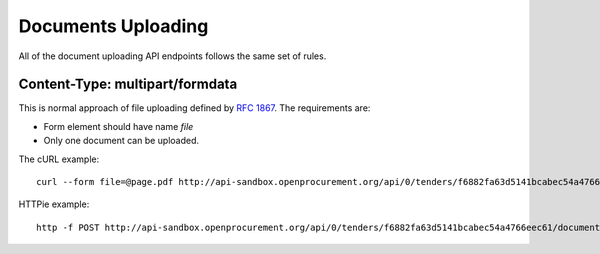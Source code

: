 .. _upload:

Documents Uploading
===================

All of the document uploading API endpoints follows the same set of rules.

Content-Type: multipart/formdata
--------------------------------

This is normal approach of file uploading defined by `RFC 1867
<http://www.faqs.org/rfcs/rfc1867.html>`_.  The requirements are:

* Form element should have name `file`
* Only one document can be uploaded.

The cURL example::

    curl --form file=@page.pdf http://api-sandbox.openprocurement.org/api/0/tenders/f6882fa63d5141bcabec54a4766eec61/documents

HTTPie example::

    http -f POST http://api-sandbox.openprocurement.org/api/0/tenders/f6882fa63d5141bcabec54a4766eec61/documents file@page.pdf

